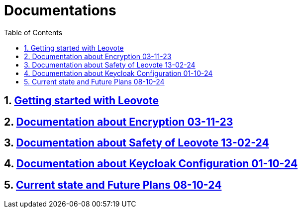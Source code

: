 = Documentations
:sectnums:
:toc: left

== https://2324-4bhif-syp.github.io/2324-4bhif-syp-project-leovote/documentations/getting-started[Getting started with Leovote]

== https://2324-4bhif-syp.github.io/2324-4bhif-syp-project-leovote/documentations/documentationEncryption[Documentation about Encryption 03-11-23]

== https://2324-4bhif-syp.github.io/2324-4bhif-syp-project-leovote/documentations/documentationSafetyOfLeovote[Documentation about Safety of Leovote 13-02-24]

== https://2324-4bhif-syp.github.io/2324-4bhif-syp-project-leovote/documentations/KeycloakConfiguration[Documentation about Keycloak Configuration 01-10-24]

== https://2324-4bhif-syp.github.io/2324-4bhif-syp-project-leovote/documentations/current-state[Current state and Future Plans 08-10-24]